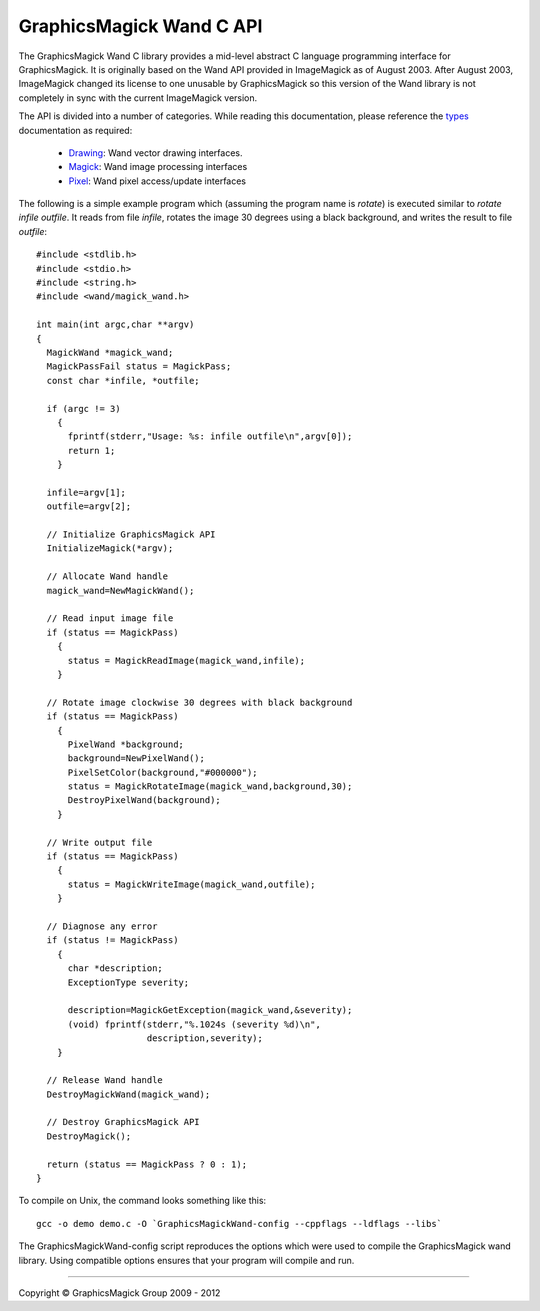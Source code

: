 .. -*- mode: rst -*-
.. This text is in reStucturedText format, so it may look a bit odd.
.. See http://docutils.sourceforge.net/rst.html for details.

=========================
GraphicsMagick Wand C API
=========================

.. _Drawing : drawing_wand.html
.. _Magick : magick_wand.html
.. _Pixel : pixel_wand.html
.. _types: ../api/types.html

The GraphicsMagick Wand C library provides a mid-level abstract C
language programming interface for GraphicsMagick.  It is originally
based on the Wand API provided in ImageMagick as of August 2003.
After August 2003, ImageMagick changed its license to one unusable by
GraphicsMagick so this version of the Wand library is not completely
in sync with the current ImageMagick version.

The API is divided into a number of categories. While reading this
documentation, please reference the types_ documentation as required:

  * Drawing_: Wand vector drawing interfaces.
  * Magick_: Wand image processing interfaces
  * Pixel_: Wand pixel access/update interfaces

The following is a simple example program which (assuming the program
name is `rotate`) is executed similar to `rotate infile outfile`.  It
reads from file `infile`, rotates the image 30 degrees using a black
background, and writes the result to file `outfile`::

  #include <stdlib.h>
  #include <stdio.h>
  #include <string.h>
  #include <wand/magick_wand.h>

  int main(int argc,char **argv)
  {
    MagickWand *magick_wand;
    MagickPassFail status = MagickPass;
    const char *infile, *outfile;

    if (argc != 3)
      {
        fprintf(stderr,"Usage: %s: infile outfile\n",argv[0]);
        return 1;
      }

    infile=argv[1];
    outfile=argv[2];

    // Initialize GraphicsMagick API
    InitializeMagick(*argv);

    // Allocate Wand handle
    magick_wand=NewMagickWand();

    // Read input image file
    if (status == MagickPass)
      {
        status = MagickReadImage(magick_wand,infile);
      }

    // Rotate image clockwise 30 degrees with black background
    if (status == MagickPass)
      {
        PixelWand *background;
        background=NewPixelWand();
        PixelSetColor(background,"#000000");
        status = MagickRotateImage(magick_wand,background,30);
        DestroyPixelWand(background);
      }

    // Write output file
    if (status == MagickPass)
      {
        status = MagickWriteImage(magick_wand,outfile);
      }

    // Diagnose any error
    if (status != MagickPass)
      {
        char *description;
        ExceptionType severity;

        description=MagickGetException(magick_wand,&severity);
        (void) fprintf(stderr,"%.1024s (severity %d)\n",
                       description,severity);
      }

    // Release Wand handle
    DestroyMagickWand(magick_wand);

    // Destroy GraphicsMagick API
    DestroyMagick();

    return (status == MagickPass ? 0 : 1);
  }


To compile on Unix, the command looks something like this::

  gcc -o demo demo.c -O `GraphicsMagickWand-config --cppflags --ldflags --libs`

The GraphicsMagickWand-config script reproduces the options which were used to
compile the GraphicsMagick wand library. Using compatible options ensures that
your program will compile and run.

-------------------------------------------------------------------------------

.. |copy|   unicode:: U+000A9 .. COPYRIGHT SIGN

Copyright |copy| GraphicsMagick Group 2009 - 2012


